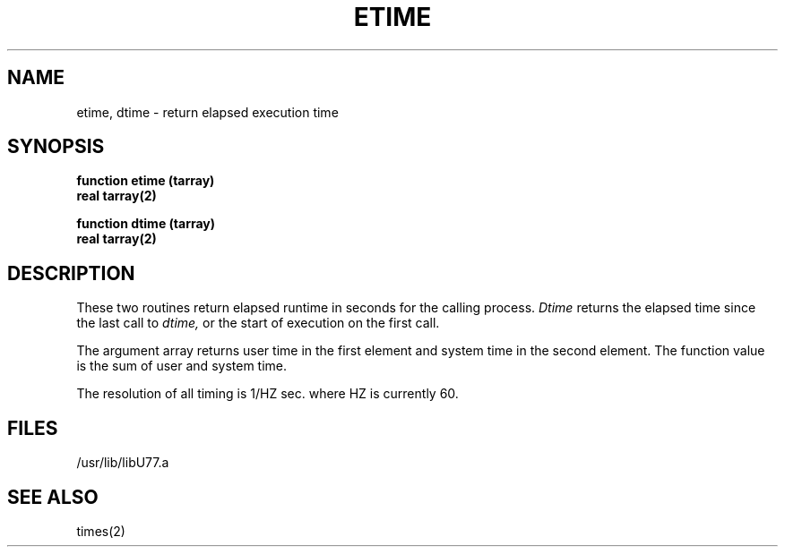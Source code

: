 .\" Copyright (c) 1983, 1993
.\"	The Regents of the University of California.  All rights reserved.
.\"
.\" %sccs.include.proprietary.roff%
.\"
.\"	@(#)etime.3	8.1 (Berkeley) 06/05/93
.\"
.TH ETIME 3F ""
.UC 5
.SH NAME
etime, dtime \- return elapsed execution time
.SH SYNOPSIS
.B function etime (tarray)
.br
.B real tarray(2)
.sp 1
.B function dtime (tarray)
.br
.B real tarray(2)
.SH DESCRIPTION
These two routines return elapsed runtime in seconds for the calling process.
.I Dtime
returns the elapsed time since the last call to
.I dtime,
or the start of execution on the first call.
.PP
The argument array returns user time in the first element and system time
in the second element.
The function value is the sum of user and system time.
.PP
The resolution of all timing is 1/HZ sec. where HZ is currently 60.
.SH FILES
.ie \nM /usr/ucb/lib/libU77.a
.el /usr/lib/libU77.a
.SH "SEE ALSO"
times(2)
